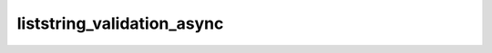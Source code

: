 liststring_validation_async
===========================

.. automethod:: fedfred.helpers.FredHelpers.liststring_validation_async